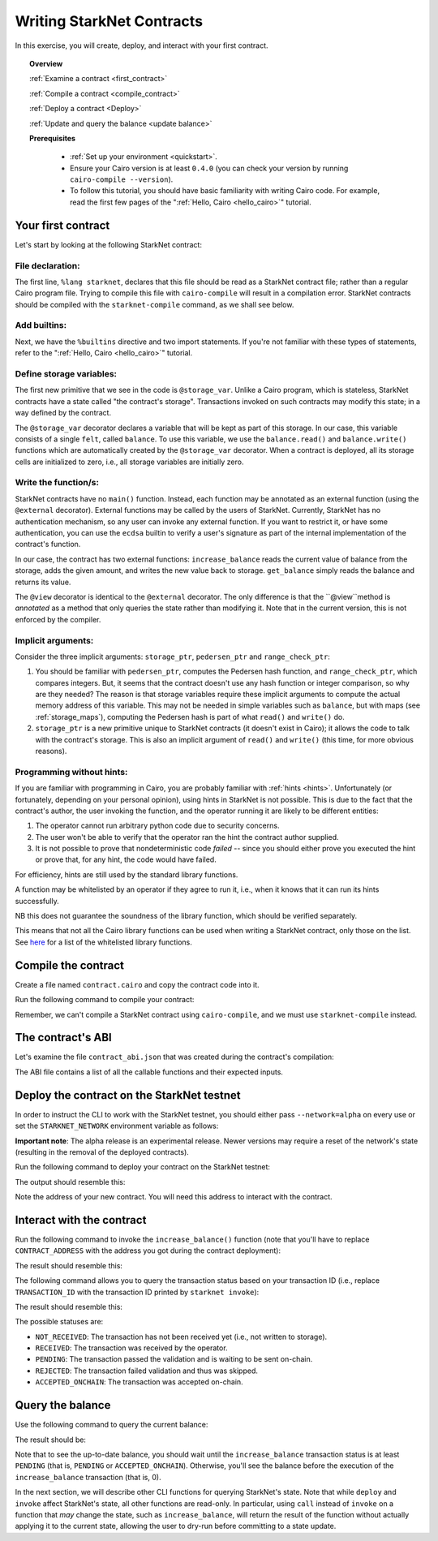 .. proofedDate null

.. comment Restructure suggested. toc/overview will assist in page breakdown and nav.

.. suggestedEdits1 {wip The @storage_var decorator declares a variable that will be kept as part of this storage}> Consider [The @storage_var decorator declares which variables will be stored.]

.. suggestedEdits2 {wip If you want to restrict it,} > This is weaving around the matter. Consider [Restrictions and authentication requirements can be implemented using the ecdsa builtin](note I exclude the user's signature part as I believe this is covered by "authentication") ALT Split it [Suppose you want to restrict user access to external functions, or enforce authentication. In that case, you can use the edca ...]

.. suggestedEdits3 {wip Note that in the current version, this is not enforced by the compiler.} What is not enforced -- that a method may only annotate? Consider clarifying [or explaining to me, so that I can clarify]

.. suggestedEdits4 {wip Note that in our PC world, whitelisting is being slain (along with the master branch). If you want to be PC the term is allow-list} > Please confirm yes/no to change and I can apply.

.. _starknet_intro:

Writing StarkNet Contracts
==========================

In this exercise, you will create, deploy, and interact with your first contract.

.. topic:: Overview

    :ref:`Examine a contract <first_contract>`

    :ref:`Compile a contract <compile_contract>`

    :ref:`Deploy a contract <Deploy>`

    :ref:`Update and query the balance <update balance>`



    **Prerequisites**

        - :ref:`Set up your environment <quickstart>`.
        - Ensure your Cairo version is at least ``0.4.0`` (you can check your version by running ``cairo-compile --version``).
        - To follow this tutorial, you should have basic familiarity with writing Cairo code. For example, read the first few pages of the ":ref:`Hello, Cairo <hello_cairo>`" tutorial.



.. _first_contract:

Your first contract
-------------------

Let's start by looking at the following StarkNet contract:

.. tested-code:: cairo first_starknet_contract

    # Declare this file as a StarkNet contract and set the required
    # builtins.
    %lang starknet
    %builtins pedersen range_check

    from starkware.cairo.common.cairo_builtins import HashBuiltin
    from starkware.starknet.common.storage import Storage

    # Define a storage variable.
    @storage_var
    func balance() -> (res : felt):
    end

    # Increases the balance by the given amount.
    @external
    func increase_balance{
            storage_ptr : Storage*, pedersen_ptr : HashBuiltin*,
            range_check_ptr}(amount : felt):
        let (res) = balance.read()
        balance.write(res + amount)
        return ()
    end

    # Returns the current balance.
    @view
    func get_balance{
            storage_ptr : Storage*, pedersen_ptr : HashBuiltin*,
            range_check_ptr}() -> (res : felt):
        let (res) = balance.read()
        return (res)
    end

File declaration:
*****************

The first line, ``%lang starknet``, declares that this file should be read as a StarkNet contract file; rather than a regular Cairo program file. Trying to compile this file with ``cairo-compile``
will result in a compilation error. StarkNet contracts should be compiled with the ``starknet-compile`` command, as we shall see below.


Add builtins:
*************

Next, we have the ``%builtins`` directive and two import statements. If you're not familiar with these types of statements, refer to the ":ref:`Hello, Cairo <hello_cairo>`" tutorial.

Define storage variables:
*************************

The first new primitive that we see in the code is ``@storage_var``.
Unlike a Cairo program, which is stateless, StarkNet contracts have a state called "the contract's storage".
Transactions invoked on such contracts may modify this state; in a way
defined by the contract.

.. _storage_var:

The ``@storage_var`` decorator declares a variable that will be kept as part of this storage.
In our case, this variable consists of a single ``felt``, called ``balance``.
To use this variable, we use the ``balance.read()`` and ``balance.write()`` functions
which are automatically created by the ``@storage_var`` decorator.
When a contract is deployed, all its storage cells are initialized to zero, i.e., all storage variables are initially zero.

Write the function/s:
*********************

StarkNet contracts have no ``main()`` function. Instead, each function may be
annotated as an external function (using the ``@external`` decorator).
External functions may be called by the users of StarkNet.
Currently, StarkNet has no authentication mechanism, so any user can invoke any external
function. If you want to restrict it, or have some authentication,
you can use the ``ecdsa`` builtin to verify a user's signature
as part of the internal implementation of the contract's function.

In our case, the contract has two external functions: ``increase_balance`` reads
the current value of balance from the storage, adds the given amount,
and writes the new value back to storage.
``get_balance`` simply reads the balance and returns its value.

.. _view_decorator:

The ``@view`` decorator is identical to the ``@external`` decorator.
The only difference is that the ``@view``method is *annotated* as a method that only queries the state rather than modifying it.
Note that in the current version, this is not enforced by the compiler.

Implicit arguments:
*******************

Consider the three implicit arguments: ``storage_ptr``, ``pedersen_ptr`` and ``range_check_ptr``:

1.  You should be familiar with ``pedersen_ptr``, computes the Pedersen hash function, and ``range_check_ptr``, which compares integers. But, it seems that the contract doesn't use any hash function or integer comparison, so why are they needed? The reason is that storage variables require these implicit arguments to compute the actual memory address of this variable. This may not be needed in simple variables such as ``balance``, but with maps (see :ref:`storage_maps`), computing the Pedersen hash is part of what ``read()`` and ``write()`` do.
2.  ``storage_ptr`` is a new primitive unique to StarkNet contracts (it doesn't exist in Cairo); it allows the code to talk with the contract's storage. This is also an implicit argument of ``read()`` and ``write()`` (this time, for more obvious reasons).

Programming without hints:
**************************

If you are familiar with programming in Cairo, you are probably familiar with :ref:`hints <hints>`. Unfortunately (or fortunately, depending on your personal opinion), using hints in StarkNet is not possible. This is due to the fact that the contract's author, the user invoking the function, and the operator running it are
likely to be different entities:

1.  The operator cannot run arbitrary python code due to security concerns.
2.  The user won't be able to verify that the operator ran the hint the contract author supplied.
3.  It is not possible to prove that nondeterministic code *failed* -- since you should either prove you executed the hint or prove that, for any hint, the code would have failed.

For efficiency, hints are still used by the standard library functions.

A function may be whitelisted by an operator if they agree to run it, i.e., when it knows that it can run its hints successfully.

NB this does not guarantee the soundness of the library function, which should be verified separately.

This means that not all the Cairo library functions can be used when writing a StarkNet contract, only those on the list. See
`here <https://github.com/starkware-libs/cairo-lang/blob/master/src/starkware/starknet/security/starknet_common.cairo>`_
for a list of the whitelisted library functions.

.. _compile_contract:

Compile the contract
--------------------

Create a file named ``contract.cairo`` and copy the contract code into it.

Run the following command to compile your contract:

.. tested-code:: bash compile_starknet

    starknet-compile contract.cairo \
        --output contract_compiled.json \
        --abi contract_abi.json

Remember, we can't compile a StarkNet contract using ``cairo-compile``, and we must use ``starknet-compile`` instead.

The contract's ABI
------------------

Let's examine the file ``contract_abi.json`` that was created during the contract's compilation:

.. tested-code:: json starknet_abi

    [
        {
            "inputs": [
                {
                    "name": "amount",
                    "type": "felt"
                }
            ],
            "name": "increase_balance",
            "outputs": [],
            "type": "function"
        },
        {
            "inputs": [],
            "name": "get_balance",
            "outputs": [
                {
                    "name": "res",
                    "type": "felt"
                }
            ],
            "stateMutability": "view",
            "type": "function"
        }
    ]

The ABI file contains a list of all the callable functions and their expected inputs.

.. _Deploy:

Deploy the contract on the StarkNet testnet
-------------------------------------------

In order to instruct the CLI to work with the StarkNet testnet, you should either pass ``--network=alpha`` on every use or set the ``STARKNET_NETWORK`` environment variable as follows:

.. tested-code:: bash starknet_env

    export STARKNET_NETWORK=alpha

**Important note**: The alpha release is an experimental release. Newer versions may require a reset of the network's state (resulting in the removal of the deployed contracts).

Run the following command to deploy your contract on the StarkNet testnet:

.. tested-code:: bash starknet_deploy

    starknet deploy --contract contract_compiled.json

The output should resemble this:

.. tested-code:: none starknet_deploy_output

    Deploy transaction was sent.
    Contract address: 0x039564c4f6d9f45a963a6dc8cf32737f0d51a08e446304626173fd838bd70e1c
    Transaction ID: 0

Note the address of your new contract. You will need this address to interact with the contract.

.. _update balance:

Interact with the contract
--------------------------

Run the following command to invoke the ``increase_balance()`` function (note that you'll have to replace ``CONTRACT_ADDRESS`` with the address you got during the contract deployment):

.. tested-code:: bash starknet_invoke

    starknet invoke \
        --address CONTRACT_ADDRESS \
        --abi contract_abi.json \
        --function increase_balance \
        --inputs 1234

The result should resemble this:

.. tested-code:: none starknet_invoke_output

    Invoke transaction was sent.
    Contract address: 0x039564c4f6d9f45a963a6dc8cf32737f0d51a08e446304626173fd838bd70e1c
    Transaction ID: 1


.. _tx_status:

The following command allows you to query the transaction status based on your transaction ID (i.e., replace ``TRANSACTION_ID`` with the transaction ID printed by ``starknet invoke``):

.. tested-code:: bash starknet_tx_status

    starknet tx_status --id TRANSACTION_ID

The result should resemble this:

.. tested-code:: none starknet_tx_status_output

    {
        "block_id": 1,
        "tx_status": "PENDING"
    }

The possible statuses are:

*   ``NOT_RECEIVED``:
    The transaction has not been received yet (i.e., not written to storage).
*   ``RECEIVED``:
    The transaction was received by the operator.
*   ``PENDING``:
    The transaction passed the validation and is waiting to be sent on-chain.
*   ``REJECTED``:
    The transaction failed validation and thus was skipped.
*   ``ACCEPTED_ONCHAIN``:
    The transaction was accepted on-chain.

Query the balance
-----------------

Use the following command to query the current balance:

.. tested-code:: bash starknet_call

    starknet call \
        --address CONTRACT_ADDRESS \
        --abi contract_abi.json \
        --function get_balance

The result should be:

.. tested-code:: none starknet_call_output

    1234

Note that to see the up-to-date balance, you should wait until the ``increase_balance`` transaction status is at least ``PENDING`` (that is, ``PENDING`` or ``ACCEPTED_ONCHAIN``). Otherwise, you'll see the balance before the execution of the ``increase_balance`` transaction
(that is, 0).

In the next section, we will describe other CLI functions for querying StarkNet's state.
Note that while ``deploy`` and ``invoke`` affect StarkNet's state, all other functions are read-only. In particular, using ``call`` instead of ``invoke`` on a function that *may* change the
state, such as ``increase_balance``, will return the result of the function without actually applying it to the current state, allowing the user to dry-run before committing to a state update.
